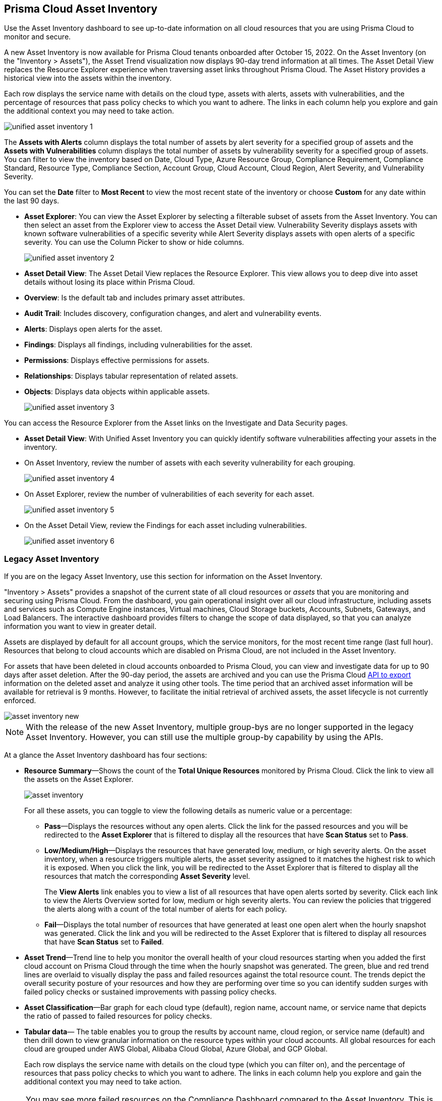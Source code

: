 [#idf8ea8905-d7a7-4c63-99e3-085099f6a30f]
== Prisma Cloud Asset Inventory

Use the Asset Inventory dashboard to see up-to-date information on all cloud resources that you are using Prisma Cloud to monitor and secure.

A new Asset Inventory is now available for Prisma Cloud tenants onboarded after October 15, 2022. On the Asset Inventory (on the "Inventory > Assets"), the Asset Trend visualization now displays 90-day trend information at all times. The Asset Detail View replaces the Resource Explorer experience when traversing asset links throughout Prisma Cloud. The Asset History provides a historical view into the assets within the inventory.

Each row displays the service name with details on the cloud type, assets with alerts, assets with vulnerabilities, and the percentage of resources that pass policy checks to which you want to adhere. The links in each column help you explore and gain the additional context you may need to take action.

image::unified-asset-inventory-1.png[scale=10]

The *Assets with Alerts* column displays the total number of assets by alert severity for a specified group of assets and the *Assets with Vulnerabilities* column displays the total number of assets by vulnerability severity for a specified group of assets. You can filter to view the inventory based on Date, Cloud Type, Azure Resource Group, Compliance Requirement, Compliance Standard, Resource Type, Compliance Section, Account Group, Cloud Account, Cloud Region, Alert Severity, and Vulnerability Severity.

You can set the *Date* filter to *Most Recent* to view the most recent state of the inventory or choose *Custom* for any date within the last 90 days.

* *Asset Explorer*: You can view the Asset Explorer by selecting a filterable subset of assets from the Asset Inventory. You can then select an asset from the Explorer view to access the Asset Detail view. Vulnerability Severity displays assets with known software vulnerabilities of a specific severity while Alert Severity displays assets with open alerts of a specific severity. You can use the Column Picker to show or hide columns.
+
image::unified-asset-inventory-2.png[scale=10]


* *Asset Detail View*: The Asset Detail View replaces the Resource Explorer. This view allows you to deep dive into asset details without losing its place within Prisma Cloud.
+
* *Overview*: Is the default tab and includes primary asset attributes.

* *Audit Trail*: Includes discovery, configuration changes, and alert and vulnerability events.

* *Alerts*: Displays open alerts for the asset.

* *Findings*: Displays all findings, including vulnerabilities for the asset.

* *Permissions*: Displays effective permissions for assets.

* *Relationships*: Displays tabular representation of related assets.

* *Objects*: Displays data objects within applicable assets.
+
image::unified-asset-inventory-3.png[scale=10]

You can access the Resource Explorer from the Asset links on the Investigate and Data Security pages.

* *Asset Detail View*: With Unified Asset Inventory you can quickly identify software vulnerabilities affecting your assets in the inventory.
+
* On Asset Inventory, review the number of assets with each severity vulnerability for each grouping.
+
image::unified-asset-inventory-4.png[scale=10]

* On Asset Explorer, review the number of vulnerabilities of each severity for each asset.
+
image::unified-asset-inventory-5.png[scale=10]

* On the Asset Detail View, review the Findings for each asset including vulnerabilities.
+
image::unified-asset-inventory-6.png[scale=10]

=== Legacy Asset Inventory

If you are on the legacy Asset Inventory, use this section for information on the Asset Inventory.

"Inventory > Assets" provides a snapshot of the current state of all cloud resources or _assets_ that you are monitoring and securing using Prisma Cloud. From the dashboard, you gain operational insight over all our cloud infrastructure, including assets and services such as Compute Engine instances, Virtual machines, Cloud Storage buckets, Accounts, Subnets, Gateways, and Load Balancers. The interactive dashboard provides filters to change the scope of data displayed, so that you can analyze information you want to view in greater detail.

Assets are displayed by default for all account groups, which the service monitors, for the most recent time range (last full hour). Resources that belong to cloud accounts which are disabled on Prisma Cloud, are not included in the Asset Inventory.

For assets that have been deleted in cloud accounts onboarded to Prisma Cloud, you can view and investigate data for up to 90 days after asset deletion. After the 90-day period, the assets are archived and you can use the Prisma Cloud https://pan.dev/prisma-cloud/api/cspm/archived-assets/[API to export] information on the deleted asset and analyze it using other tools. The time period that an archived asset information will be available for retrieval is 9 months. However, to facilitate the initial retrieval of archived assets, the asset lifecycle is not currently enforced.

image::asset-inventory-new.png[scale=20]

[NOTE]
====
With the release of the new Asset Inventory, multiple group-bys are no longer supported in the legacy Asset Inventory. However, you can still use the multiple group-by capability by using the APIs.
====

At a glance the Asset Inventory dashboard has four sections:

* *Resource Summary*—Shows the count of the *Total Unique Resources* monitored by Prisma Cloud. Click the link to view all the assets on the Asset Explorer.
+
image::asset-inventory.png[scale=30]
+
For all these assets, you can toggle to view the following details as numeric value or a percentage:
+
** *Pass*—Displays the resources without any open alerts. Click the link for the passed resources and you will be redirected to the *Asset Explorer* that is filtered to display all the resources that have *Scan Status* set to *Pass*.

** *Low/Medium/High*—Displays the resources that have generated low, medium, or high severity alerts. On the asset inventory, when a resource triggers multiple alerts, the asset severity assigned to it matches the highest risk to which it is exposed. When you click the link, you will be redirected to the Asset Explorer that is filtered to display all the resources that match the corresponding *Asset Severity* level.
+
The *View Alerts* link enables you to view a list of all resources that have open alerts sorted by severity. Click each link to view the Alerts Overview sorted for low, medium or high severity alerts. You can review the policies that triggered the alerts along with a count of the total number of alerts for each policy.

** *Fail*—Displays the total number of resources that have generated at least one open alert when the hourly snapshot was generated. Click the link and you will be redirected to the Asset Explorer that is filtered to display all resources that have *Scan Status* set to *Failed*.

* *Asset Trend*—Trend line to help you monitor the overall health of your cloud resources starting when you added the first cloud account on Prisma Cloud through the time when the hourly snapshot was generated. The green, blue and red trend lines are overlaid to visually display the pass and failed resources against the total resource count. The trends depict the overall security posture of your resources and how they are performing over time so you can identify sudden surges with failed policy checks or sustained improvements with passing policy checks.

* *Asset Classification*—Bar graph for each cloud type (default), region name, account name, or service name that depicts the ratio of passed to failed resources for policy checks.

* *Tabular data*— The table enables you to group the results by account name, cloud region, or service name (default) and then drill down to view granular information on the resource types within your cloud accounts. All global resources for each cloud are grouped under AWS Global, Alibaba Cloud Global, Azure Global, and GCP Global.
+
Each row displays the service name with details on the cloud type (which you can filter on), and the percentage of resources that pass policy checks to which you want to adhere. The links in each column help you explore and gain the additional context you may need to take action.


[NOTE]
====
You may see more failed resources on the Compliance Dashboard compared to the Asset Inventory. This is because the Asset Inventory only counts assets that belong to your cloud account, and the Compliance Dashboard includes foreign entities such as SSO or Federated Users that are not resources ingested directly from the monitored cloud accounts.
====
